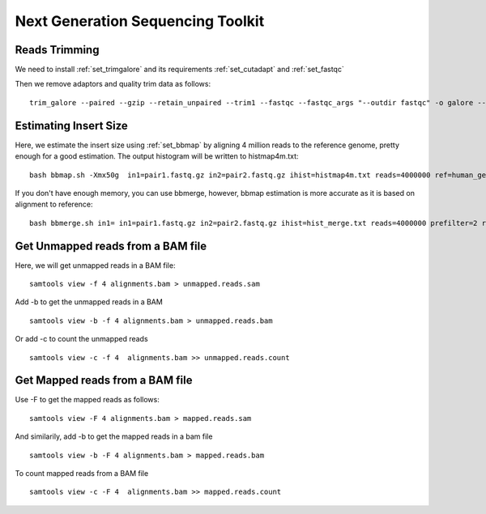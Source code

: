 ====================================================
**Next Generation Sequencing Toolkit** 
====================================================


.. _trimming:

Reads Trimming
########################

We need to install :ref:`set_trimgalore` and its requirements :ref:`set_cutadapt` and :ref:`set_fastqc`
 
Then we remove adaptors and quality trim data as follows:: 

  trim_galore --paired --gzip --retain_unpaired --trim1 --fastqc --fastqc_args "--outdir fastqc" -o galore --path_to_cutadapt cutadapt_path  pair_1.fastq.gz pair_2.fastq.gz 



Estimating Insert Size 
###########################


Here, we estimate the insert size using :ref:`set_bbmap` by aligning 4 million reads to the reference genome, pretty enough for a good estimation.
The output histogram will be written to histmap4m.txt::
 
   bash bbmap.sh -Xmx50g  in1=pair1.fastq.gz in2=pair2.fastq.gz ihist=histmap4m.txt reads=4000000 ref=human_genome.fa



If you don't have enough memory, you can use bbmerge, however, bbmap estimation is more accurate as it is based on alignment to reference:: 

   bash bbmerge.sh in1= in1=pair1.fastq.gz in2=pair2.fastq.gz ihist=hist_merge.txt reads=4000000 prefilter=2 rem extend2=100



Get Unmapped reads from a BAM file 
###################################

Here, we will get unmapped reads in a BAM file:: 

  samtools view -f 4 alignments.bam > unmapped.reads.sam 

Add -b to get the unmapped reads in a BAM :: 

  samtools view -b -f 4 alignments.bam > unmapped.reads.bam 


Or add -c to  count the unmapped reads :: 

  samtools view -c -f 4  alignments.bam >> unmapped.reads.count


Get Mapped reads from a BAM file 
#################################

Use -F to get the mapped reads as follows:: 

  samtools view -F 4 alignments.bam > mapped.reads.sam 

And similarily, add -b to get the mapped reads in a bam file :: 

 
  samtools view -b -F 4 alignments.bam > mapped.reads.bam 


To count mapped reads from a BAM file ::

  samtools view -c -F 4  alignments.bam >> mapped.reads.count



